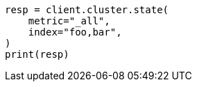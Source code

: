 // This file is autogenerated, DO NOT EDIT
// cluster/state.asciidoc:157

[source, python]
----
resp = client.cluster.state(
    metric="_all",
    index="foo,bar",
)
print(resp)
----
